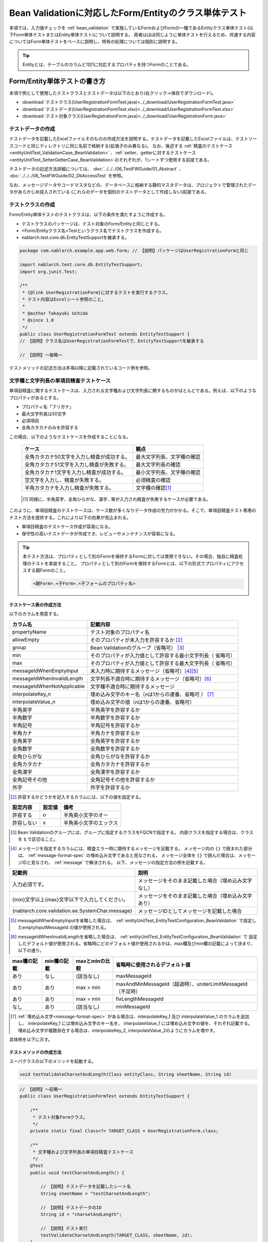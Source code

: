.. _entityUnitTestWithBeanValidation:

==========================================================
Bean Validationに対応したForm/Entityのクラス単体テスト
==========================================================
本項では、入力値チェックを :ref:`bean_validation` で実施しているFormおよびFormの一種であるEntityクラス単体テスト(以下Form単体テストまたはEntity単体テスト)について説明する。
両者はほぼ同じように単体テストを行えるため、共通する内容についてはForm単体テストをベースに説明し、特有の処理については個別に説明する。

.. tip::
   Entityとは、テーブルのカラムと1対1に対応するプロパティを持つFormのことである。

-----------------------------
Form/Entity単体テストの書き方
-----------------------------
本項で例として使用したテストクラスとテストデータは以下のとおり(右クリック->保存でダウンロード)。

* :download:`テストクラス(UserRegistrationFormTest.java)<../_download/UserRegistrationFormTest.java>`
* :download:`テストデータ(UserRegistrationFormTest.xlsx)<../_download/UserRegistrationFormTest.xlsx>`
* :download:`テスト対象クラス(UserRegistrationForm.java)<../_download/UserRegistrationForm.java>`  

テストデータの作成
==================
テストデータを記載したExcelファイルそのものの作成方法を説明する。テストデータを記載したExcelファイルは、テストソースコードと同じディレクトリに同じ名前で格納する(拡張子のみ異なる)。
なお、後述する \
\ :ref:`精査のテストケース<entityUnitTest_ValidationCase_BeanValidation>` \ 、\
\ :ref:`setter、getterに対するテストケース<entityUnitTest_SetterGetterCase_BeanValidation>`\
のそれぞれが、1シートずつ使用する前提である。

テストデータの記述方法詳細については、 :doc:`../../../06_TestFWGuide/01_Abstract` 、 :doc:`../../../06_TestFWGuide/02_DbAccessTest` を参照。

なお、メッセージデータやコードマスタなどの、データベースに格納する静的マスタデータは、プロジェクトで管理されたデータがあらかじめ投入されている
(これらのデータを個別のテストデータとして作成しない)前提である。

テストクラスの作成
==================
Form/Entity単体テストのテストクラスは、以下の条件を満たすように作成する。

* テストクラスのパッケージは、テスト対象のForm/Entityと同じとする。
* <Form/Entityクラス名>Testというクラス名でテストクラスを作成する。
* nablarch.test.core.db.EntityTestSupportを継承する。

.. code-block:: java

   package com.nablarch.example.app.web.form; // 【説明】パッケージはUserRegistrationFormと同じ
   
   import nablarch.test.core.db.EntityTestSupport;
   import org.junit.Test;
   
   /**
    * {@link UserRegistrationForm}に対するテストを実行するクラス。
    * テスト内容はExcelシート参照のこと。
    *
    * @author Takayuki Uchida
    * @since 1.0
    */
   public class UserRegistrationFormTest extends EntityTestSupport {
   // 【説明】クラス名はUserRegistrationFormTestで、EntityTestSupportを継承する

   // 【説明】〜後略〜                

テストメソッドの記述方法は本項以降に記載されているコード例を参照。

.. _entityUnitTest_ValidationCase_BeanValidation:

文字種と文字列長の単項目精査テストケース
========================================

単項目精査に関するテストケースは、入力される文字種および文字列長に関するものがほとんどである。\
例えば、以下のようなプロパティがあるとする。

* プロパティ名「フリガナ」
* 最大文字列長は50文字
* 必須項目
* 全角カタカナのみを許容する

この場合、以下のようなテストケースを作成することになる。

 =============================================== =========================
 ケース                                           観点			 
 =============================================== =========================
 全角カタカナ50文字を入力し精査が成功する。        最大文字列長、文字種の確認	 
 全角カタカナ51文字を入力し精査が失敗する。        最大文字列長の確認		 
 全角カタカナ1文字を入力し精査が成功する。         最小文字列長、文字種の確認	 
 空文字を入力し、精査が失敗する。                  必須精査の確認		 
 半角カタカナを入力し精査が失敗する。              文字種の確認\ [#]_\		 
 =============================================== =========================

\ 
 
 .. [#] 同様に、半角英字、全角ひらがな、漢字...等が入力され精査が失敗するケースが必要である。

このように、単項目精査のテストケースは、ケース数が多くなりデータ作成の労力がかかる。\
そこで、単項目精査テスト専用のテスト方法を提供する。これにより以下の効果が見込まれる。

* 単項目精査のテストケース作成が容易になる。
* 保守性の高いテストデータが作成でき、レビューやメンテナンスが容易になる。


.. tip::
   本テスト方法は、プロパティとして別のFormを保持するFormに対しては使用できない。その場合、独自に精査処理のテストを実装すること。
   プロパティとして別のFormを保持するFormとは、以下の形式でプロパティにアクセスする親Formのこと。
   
   .. code-block:: none
   
      <親Form>.<子Form>.<子フォームのプロパティ名>

.. _entityUnitTest_CharsetAndLengthInputData_BeanValidation:

テストケース表の作成方法
------------------------

以下のカラムを用意する。

+-----------------------------------+----------------------------------------------------------+
| カラム名                          | 記載内容                                                 |
+===================================+==========================================================+
|propertyName                       |テスト対象のプロパティ名                                  |
+-----------------------------------+----------------------------------------------------------+
|allowEmpty                         |そのプロパティが未入力を許容するか \ [#]_\                |
+-----------------------------------+----------------------------------------------------------+
|group                              |Bean Validationのグループ（省略可） \ [#]_\               |
+-----------------------------------+----------------------------------------------------------+
|min                                |そのプロパティが入力値として許容する最小文字列長（        |
|                                   |省略可）                                                  |
+-----------------------------------+----------------------------------------------------------+
|max                                |そのプロパティが入力値として許容する最大文字列長（        |
|                                   |省略可）                                                  |
+-----------------------------------+----------------------------------------------------------+
|messageIdWhenEmptyInput            |未入力時に期待するメッセージ（省略可）\ [#]_\ \ [#]_\     |
+-----------------------------------+----------------------------------------------------------+
|messageIdWhenInvalidLength         |文字列長不適合時に期待するメッセージ（省略可）\ [#]_\     |
+-----------------------------------+----------------------------------------------------------+
|messageIdWhenNotApplicable         |文字種不適合時に期待するメッセージ                        |
+-----------------------------------+----------------------------------------------------------+
|interpolateKey\_\ *n*              |埋め込み文字のキー名（\ *n*\ は1からの連番、省略可        |
|                                   |） \ [#]_ \                                               |
+-----------------------------------+----------------------------------------------------------+
|interpolateValue\_\ *n*            |埋め込み文字の値（\ *n*\ は1からの連番、省略可）          |
+-----------------------------------+----------------------------------------------------------+
|半角英字                           |半角英字を許容するか                                      |
+-----------------------------------+----------------------------------------------------------+
|半角数字                           |半角数字を許容するか                                      |
+-----------------------------------+----------------------------------------------------------+
|半角記号                           |半角記号を許容するか                                      |
+-----------------------------------+----------------------------------------------------------+
|半角カナ                           |半角カナを許容するか                                      |
+-----------------------------------+----------------------------------------------------------+
|全角英字                           |全角英字を許容するか                                      |
+-----------------------------------+----------------------------------------------------------+
|全角数字                           |全角数字を許容するか                                      |
+-----------------------------------+----------------------------------------------------------+
|全角ひらがな                       |全角ひらがなを許容するか                                  |
+-----------------------------------+----------------------------------------------------------+
|全角カタカナ                       |全角カタカナを許容するか                                  |
+-----------------------------------+----------------------------------------------------------+
|全角漢字                           |全角漢字を許容するか                                      |
+-----------------------------------+----------------------------------------------------------+
|全角記号その他                     |全角記号その他を許容するか                                |
+-----------------------------------+----------------------------------------------------------+
|外字                               |外字を許容するか                                          |
+-----------------------------------+----------------------------------------------------------+



.. [#] 許容するかどうかを記入するカラムには、以下の値を設定する。

========== ======= ========================
設定内容    設定値    備考
========== ======= ========================
許容する     o      半角英小文字のオー
許容しない   x      半角英小文字のエックス
========== ======= ========================

\

.. [#] Bean Validationのグループには、グループに指定するクラスをFQCNで指定する。
       内部クラスを指定する場合は、クラスを ``$`` で区切ること。

\

.. [#] メッセージを指定するカラムには、精査エラー時に期待するメッセージを記載する。
       メッセージ内の ``{}`` で囲まれた部分は、 :ref:`message-format-spec` の埋め込み文字であると見なされる。
       メッセージ全体を ``{}`` で囲んだ場合は、メッセージIDと見なされ、 :ref:`message` で解決される。
       以下、メッセージの指定方法の例を記載する。

=================================================== =====================================================
記載例                                              説明
=================================================== =====================================================
入力必須です。                                      メッセージをそのまま記載した場合（埋め込み文字なし）
{min}文字以上{max}文字以下で入力してください。      メッセージをそのまま記載した場合（埋め込み文字あり）
{nablarch.core.validation.ee.SystemChar.message}    メッセージIDとしてメッセージを記載した場合
=================================================== =====================================================
  
\

.. [#] messageIdWhenEmptyInputを省略した場合は、 :ref:`entityUnitTest_EntityTestConfiguration_BeanValidation` で設定したemptyInputMessageId
       の値が使用される。

\

.. [#] messageIdWhenInvalidLengthを省略した場合は、 :ref:`entityUnitTest_EntityTestConfiguration_BeanValidation` で
       設定したデフォルト値が使用される。省略時にどのデフォルト値が使用されるかは、max欄及びmin欄の記載によって決まり、以下の通り。

+--------------+--------------+----------------+---------------------------------------------------------------+
| max欄の記載  | min欄の記載  | maxとminの比較 | 省略時に使用されるデフォルト値                                |
+==============+==============+================+===============================================================+
| あり         | なし         | (該当なし)     | maxMessageId                                                  |
+--------------+--------------+----------------+---------------------------------------------------------------+
| あり         | あり         | max > min      | maxAndMinMessageId（超過時）、underLimitMessageId（不足時）   |
+--------------+--------------+----------------+---------------------------------------------------------------+
| あり         | あり         | max = min      | fixLengthMessageId                                            |
+--------------+--------------+----------------+---------------------------------------------------------------+
| なし         | あり         | (該当なし)     | minMessageId                                                  |
+--------------+--------------+----------------+---------------------------------------------------------------+

\

.. [#] :ref:`埋め込み文字<message-format-spec>` がある場合は、interpolateKey_1 及び interpolateValue_1 のカラムを追加し、
       interpolateKey_1 には埋め込み文字のキー名を、 interpolateValue_1 には埋め込み文字の値を、それぞれ記載する。
       埋め込み文字が複数存在する場合は、interpolateKey_2, interpolateValue_2のようにカラムを増やす。

 
具体例を以下に示す。

.. image:: ../_image/entityUnitTest_CharsetAndLengthExample_BeanValidation.png
    :scale: 100


テストメソッドの作成方法
------------------------

 
スーパクラスの以下のメソッドを起動する。

.. code-block:: java

   void testValidateCharsetAndLength(Class entityClass, String sheetName, String id)


\ 

.. code-block:: java


   // 【説明】〜前略〜                
   public class UserRegistrationFormTest extends EntityTestSupport {
   
       /**
        * テスト対象Formクラス。
        */
       private static final Class<?> TARGET_CLASS = UserRegistrationForm.class;
   
       /**
        * 文字種および文字列長の単項目精査テストケース
        */
       @Test
       public void testCharsetAndLength() {
   
           // 【説明】テストデータを記載したシート名
           String sheetName = "testCharsetAndLength";
   
           // 【説明】テストデータのID
           String id = "charsetAndLength";
   
           // 【説明】テスト実行
           testValidateCharsetAndLength(TARGET_CLASS, sheetName, id);
       }
   
   // 【説明】〜後略〜                



このメソッドを実行すると、テストデータの各行毎に以下の観点でテストが実行される。

+---------------+-----------------------------+---------------------------------------------------+
| 観点          |入力値                       | 備考                                              |
+===============+=============================+===================================================+
| 文字種        |半角英字                     | | max(最大文字列長)欄に記載した長さの文字列で     |
+---------------+-----------------------------+ | 構成される。                                    |
| 文字種        |半角数字                     | | max欄が省略された場合は、min（最小文字列長）欄に|
+---------------+-----------------------------+ | 記載した長さの文字列で構成される。              |
| 文字種        |半角数字                     | | max欄、min欄ともに省略された場合は、            |
+---------------+-----------------------------+ | 長さ1の文字列で構成される。                     |
| 文字種        |半角記号                     |                                                   |
+---------------+-----------------------------+                                                   |
| 文字種        |半角カナ                     |                                                   |
+---------------+-----------------------------+                                                   |
| 文字種        |全角英字                     |                                                   |
+---------------+-----------------------------+                                                   |
| 文字種        |全角数字                     |                                                   |
+---------------+-----------------------------+                                                   |
| 文字種        |全角ひらがな                 |                                                   |
+---------------+-----------------------------+                                                   |
| 文字種        |全角カタカナ                 |                                                   |
+---------------+-----------------------------+                                                   |
| 文字種        |全角漢字                     |                                                   |
+---------------+-----------------------------+                                                   |
| 文字種        |全角記号その他               |                                                   |
+---------------+-----------------------------+                                                   |
| 文字種        |外字                         |                                                   |
+---------------+-----------------------------+---------------------------------------------------+
| 未入力        |空文字                       | | 長さ0の文字列                                   |
+---------------+-----------------------------+---------------------------------------------------+
| 最小文字列    |最小文字列長の文字列         | | 入力値は、o印を付けた文字種で構成される。       |
+---------------+-----------------------------+ | max欄が省略された場合は、                       |
| 最長文字列    |最長文字列長の文字列         | | 最長文字列・文字列長超過のテストは実行されない。|
+---------------+-----------------------------+ | min欄が省略された場合は、                       |
| 文字列長不足  |最小文字列長－１の文字列     | | 文字列長不足のテストは実行されない。            |
+---------------+-----------------------------+                                                   |
| 文字列長超過  |最大文字列長＋１の文字列     |                                                   |
+---------------+-----------------------------+---------------------------------------------------+



その他の単項目精査のテストケース
================================

前述の、文字種と文字列長の単項目精査テストケースを使用すれば\
大部分の単項目精査がテストできるが、一部の精査についてはカバーできないものもある。
例えば、日付入力項目のフォーマット精査が挙げられる。


このような単項目精査のテストについても、簡易にテストできる仕組みを用意している。
各プロパティについて、１つの入力値と期待するメッセージIDのペアを記述することで、
任意の値で単項目精査のテストができる。


.. tip::
   本テスト方法は、プロパティとして別のFormを保持するFormに対しては使用できない。その場合は、独自に精査処理のテストを実装すること。
   プロパティとして別のFormを保持するFormとは、以下の形式でプロパティにアクセスする親Formのこと。
   
   .. code-block:: none
   
      <親Form>.<子Form>.<子フォームのプロパティ名>


テストケース表の作成方法
------------------------

以下のカラムを用意する。

+-------------------------------+-----------------------------------------------------+
| カラム名                      | 記載内容                                            |
+===============================+=====================================================+
|propertyName                   | | テスト対象のプロパティ名                          |
+-------------------------------+-----------------------------------------------------+
|case                           | | テストケースの簡単な説明                          |
+-------------------------------+-----------------------------------------------------+
|group \ [#]_                   | | Bean Validationのグループ（省略可）               |
+-------------------------------+-----------------------------------------------------+
|input1\ [#]_                   | | 入力値 [#]_                                       |
+-------------------------------+-----------------------------------------------------+
|messageId\ [#]_                | | 上記入力値で単項目精査した場合に、発生すると期待す|
|                               |  るメッセージ                                       |
|                               | | （精査エラーにならないことを期待する場合は空欄）  |
+-------------------------------+-----------------------------------------------------+
|interpolateKey\_\ *n*          | | 埋め込み文字のキー名（\ *n*\ は1からの連番、省略可|
|                               |  ）                                                 |
+-------------------------------+-----------------------------------------------------+
|interpolateValue\_\ *n*        | | 埋め込み文字の値（\ *n*\ は1からの連番、省略可）  |
+-------------------------------+-----------------------------------------------------+

.. [#]  グループの指定方法は、 :ref:`文字種と文字列長の単項目精査テストケースの作成方法<entityUnitTest_CharsetAndLengthInputData_BeanValidation>` に記載の方法と同じである。

\

.. [#] ひとつのキーに対して複数のパラメータを指定する場合は、input2, input3 というようにカラムを増やす。

\

.. [#]  :ref:`special_notation_in_cell` の記法を使用することで、効率的に入力値を作成できる。

\

.. [#]  メッセージの指定方法は、 :ref:`文字種と文字列長の単項目精査テストケースの作成方法<entityUnitTest_CharsetAndLengthInputData_BeanValidation>` に記載の方法と同じである。

       

具体例を以下に示す。

.. image:: ../_image/entityUnitTest_singleValidationDataExample_BeanValidation.png
      :scale: 70           


テストメソッドの作成方法
------------------------

 
スーパクラスの以下のメソッドを起動する。

.. code-block:: java

   void testSingleValidation(Class entityClass, String sheetName, String id)




.. code-block:: java

   // 【説明】〜前略〜
   public class UserRegistrationFormTest extends EntityTestSupport {
   
       /**
        * テスト対象Formクラス。
        */
       private static final Class<?> TARGET_CLASS = UserRegistrationForm.class;
   
       // 【説明】〜中略〜

       /**
        * 単項目精査のテストケース（上記以外）
        */
       @Test
       public void testSingleValidation() {
   
           // 【説明】テストデータを記載したシート名
           String sheetName = "testSingleValidation";
   
           // 【説明】テストデータのID
           String id = "singleValidation";
   
           // 【説明】テスト実行
           testSingleValidation(TARGET_CLASS, sheetName, id);
       }
   
       // 【説明】〜後略〜


項目間精査のテストケース
========================

上記までの単項目精査でテストできないような、 :java:extdoc:`@AssertTrue <javax.validation.constraints.AssertTrue>` を指定した項目間精査などは、別途テストを作成する必要がある。


テストケース表の作成
--------------------

* IDは"testShots"固定とする。
* 以下のカラムを用意する。

 +-----------------------------------+---------------------------------------------------+
 | カラム名                          | 記載内容                                          |
 +===================================+===================================================+
 | title                             | | テストケースのタイトル                          |
 +-----------------------------------+---------------------------------------------------+
 | description                       | | テストケースの簡単な説明                        |
 +-----------------------------------+---------------------------------------------------+
 | group \ [#]_                      | | Bean Validationのグループ（省略可）             |
 +-----------------------------------+---------------------------------------------------+
 | expectedMessageId\ *n* \ [#]_     | | 期待するメッセージ（\ *n*\ は1からの連番 ）     |
 +-----------------------------------+---------------------------------------------------+
 | propertyName\ *n*                 | | 期待するプロパティ（\ *n*\ は1からの連番 ）     |
 +-----------------------------------+---------------------------------------------------+
 | interpolateKey\ *n*\_\ *k* \ [#]_ | | 埋め込み文字のキー名（\ *n*\ はexpectedMessageId|
 |                                   | | の *n* に対応、\ *k*\ は1からの連番。省略可）   |
 +-----------------------------------+---------------------------------------------------+
 | interpolateValue\ *n*\_\ *k*      | | 埋め込み文字の値（\ *n*\ はexpectedMessageId    |
 |                                   | | の *n* に対応、\ *k*\ は1からの連番。省略可）   |
 +-----------------------------------+---------------------------------------------------+

.. [#]  グループの指定方法は、 :ref:`文字種と文字列長の単項目精査テストケースの作成方法<entityUnitTest_CharsetAndLengthInputData_BeanValidation>`
        に記載の方法と同じである。

.. [#]  メッセージの指定方法は、 :ref:`文字種と文字列長の単項目精査テストケースの作成方法<entityUnitTest_CharsetAndLengthInputData_BeanValidation>`
        に記載の方法と同じである。複数のメッセージを期待する場合、expectedMessageId2, propertyName2というように数値を増やして右側に追加していく。

.. [#]  複数のメッセージに対応する埋め込み文字が存在する場合は、同様にinterpolateKey2_1, interpolateValue2_1,
        interpolateKey2_2, interpolateValue2_2のように数値を増やして右側に追加していく。

\

 精査エラーが発生するプロパティ名と、そのプロパティの精査エラーメッセージを記載する。精査エラーが発生しないプロパティは記載しない。

* 入力パラメータ表の作成

  * IDは"params"固定とする。
  * 上記のテストケース表に対応する、入力パラメータ\ [#]_ \を1行ずつ記載する。

\

    .. [#] :ref:`special_notation_in_cell` の記法を使用することで、効率的に入力値を作成できる。

\

    入力パラメータ表には、項目間精査で検証したいプロパティの値を記載する。
    項目間精査で検証したいプロパティ以外に、入力必須のプロパティが存在する場合は、それも記載する必要がある。

    具体例を以下に示す。
    下図では、"newPasswordとconfirmPasswordが等しいか否か"を検証するプロパティ（validPassword）に対するケースを作成している。

    .. image:: ../_image/entityUnitTest_validationTestData_BeanValidation.png
          :scale: 70

    ※Formの保有するプロパティ名のExcelへの記述手順は、 :ref:`property-name-copy-label` を参照。

.. tip::

   Form単体テストのテストケースやテストデータを作成する際、\
   **プロパティに保持している別のFormのプロパティ** を指定したいことがある。\
   この場合、次のように指定できる。
   
   * Formのコード例
   
   .. code-block:: java
   
     public class SampleForm {

         /** システムユーザ */
         private SystemUserEntity systemUser;

         /** 電話番号配列 */
         private UserTelEntity[] userTelArray;
     
         // 【説明】プロパティ以外は省略
     
     }

   * 保持しているFormのプロパティを指定する方法(SystemUserEntity.userIdを指定する場合)
   
   .. code-block:: none
   
      sampleForm.systemUser.userId

   * Form配列の要素のプロパティを指定する方法(UserTelEntity配列の先頭要素のプロパティを指定する場合)
   
   .. code-block:: none
   
      sampleForm.userTelArray[0].telNoArea



テストメソッドの作成方法
------------------------

スーパクラスの以下のメソッドを起動する。

.. code-block:: java

   void testBeanValidation(Class entityClass, String sheetName)


.. code-block:: java

   // 【説明】〜前略〜   
   public class UserRegistrationFormTest extends EntityTestSupport {

       /**
        * テスト対象Formクラス。
        */
       private static final Class<?> TARGET_CLASS = UserRegistrationForm.class;
   
       // 【説明】〜中略〜   

       /**
        * Form全体の精査のテストケース
        */
       @Test
       public void testWholeFormValidation() {
           // 【説明】テストデータを記載したシート名
           String sheetName = "testWholeFormValidation";
   
           // 【説明】テスト実行
           testBeanValidation(TARGET_CLASS, sheetName);
       }

     // 【説明】〜後略〜   


.. _entityUnitTest_SetterGetterCase_BeanValidation:

setter、getterに対するテストケース
==================================

setter、getterに対するテストでは、setterで設定した値とgetterで取得した値が、期待通りになっているか確認するケースを作成する。\
このとき対象となるプロパティは、Formに定義されている全てのプロパティである。

各プロパティに対して、setterに渡すためのデータと期待値(getterで取得した値と比較するデータ)を用意する。
テストメソッドでは、前述のsetterに渡すためのデータを引数にsetterを呼び出し、直後にgetterで取得した値と期待値が\
等しいことを確認している。

実際のテストコードでは、setterへの値の設定及び値の確認(期待値との比較)は、
自動テストフレームワークで提供されるメソッド内で行われる。 詳細は、:ref:`テストコード<test-setterGetter-java-label>`  を参照すること。


.. tip::
   
   Entityは自動生成されるため、アプリケーションで使用されないsetter/getterが生成される可能性がある。\
   その場合リクエスト単体テストではテストできないため、Entity単体テストでsetter/getterに対するテストを必ず行うこと。
   
   一方、一般的なFormの場合、アプリケーションで使用するsetter/getterのみを作成する。\
   したがって、リクエスト単体テストでsetter/getterのテストを行うことができる。\
   そのため、一般的なFormについては、クラス単体テストでsetter/getterのテストを行う必要はない。


Excelへの定義
-------------
.. image:: ../_image/entityUnitTest_SetterAndGetter.png
    :scale: 90

※Entityの保有するプロパティ名のExcelへの記述手順は、 :ref:`property-name-copy-label` を参照。

.. _test-setterGetter-java-label:

このデータを使用するテストメソッドを以下に示す。

.. code-block:: java

   // 【説明】～前略～

   public class UserRegistrationFormTest extends EntityTestSupport {
       /**
        * テスト対象Formクラス。
        */
       private static final Class<?> TARGET_CLASS = UserRegistrationForm.class;
   
       // 【説明】〜中略〜   

       /**
        * setter、getterのテストケース
        */
       @Test
       public void testSetterAndGetter() {
   
           String sheetName = "testSetterAndGetter";
   
           String id = "setterAndGetter";
   
           testSetterAndGetter(TARGET_CLASS, sheetName, id);
       }
   }

.. _testSetterAndGetter-note-label:

.. tip::

  testSetterAndGetterでテスト可能なプロパティの型(クラス)には制限がある。
  下記型(クラス)に該当しない場合には、各テストクラスにてsetterとgetterを明示的に呼び出してテストする必要がある。


  * String及び、String配列
  * BigDecimal及び、BigDecimal配列
  * java.util.Date及び、java.util.Date配列(Excelへはyyyy-MM-dd形式もしくはyyyy-MM-dd HH:mm:ss形式で記述すること)
  * valueOf(String)メソッドを持つクラス及び、その配列クラス(例えばIntegerやLong、java.sql.Dateやjava.sql.Timestampなど)

  以下に、個別のテスト実施方法の例を示す。
  この例では、Formが ``List<String>`` 型のプロパティ ``users`` を持っているとしている。

    * Excelへのデータ記述例

      .. image:: ../_image/entityUnitTest_SetterAndGetterOther.png
        :scale: 80


    * テストコード例

      .. code-block:: java

       /** setter/getterのテスト */
       @Test
       public void testSetterAndGetter() {
           // 【説明】
           // 共通にテストが実施出来る項目は、testSetterAndGetterを使用してテストを実施する。
           Class<?> entityClass = UserRegistrationForm.class;
           String sheetName = "testSetterAndGetter";
           String id = "setterAndGetter";
           testSetterAndGetter(entityClass, sheetName, id);

           // 【説明】
           // 共通にテストが実施出来ない項目は、個別にテストを実施する。

           // 【説明】
           // getParamMapを呼び出し、個別にテストを行うプロパティのテストデータを取得する。
           // (テスト対象のプロパティが複数ある場合は、getListParamMapを使用する。)
           Map<String, String[]> data = getParamMap(sheetName, "setterAndGetterOther");

           // 【説明】String[]から、Formのsetterの引数であるList<String>へ変換する
           List<String> users = Arrays.asList(data.get("set"));

           // 【説明】デフォルトコンストラクタを生成し、setterで値を設定する。
           UserRegistrationForm form = new UserRegistrationForm();
           form.setUsers(users);

           // 【説明】getterを呼び出し、期待値通りの値が返却されることを確認する。
           assertEquals(form.getUsers(), Arrays.asList(data.get("get")));

       }


.. tip::

  setterやgetterにロジックを記述した場合(例えば、setterは郵便番号上3桁と下4桁に別れているが、getterはまとめて7桁取得する場合など)は、
  そのロジックを確認するテストケースを作成すること。

  上記のテストをExcelに定義する場合には、下記画像のように定義する。::

    郵便番号に下記を設定した場合に、正しく7桁の郵便番号(0010001)が取得することを確認する例
      郵便番号上3桁:001
      郵便番号下4桁:0001

  .. image:: ../_image/entityUnitTest_SetterAndGetter_PostNo.png
    :scale: 80


.. _property-name-copy-label:

プロパティ名の一覧を簡易的に取得する手順
========================================

1. IntelliJ IDEAでテスト対象のFormクラスをオープンし、構造(ストラクチャー)を表示する。
   デフォルトでは、 ``Alt + 7`` のショートカットで表示できる。
   「Fields」ボタン及び「Non-public」ボタンを活性化させること。

  .. image:: ../_image/entityUnitTest_PropertyWrite1.png
    :scale: 85

2. コピーしたいプロパティを選択する。

  .. image:: ../_image/entityUnitTest_PropertyWrite2.png
    :scale: 100         

3. マウスの右クリックで表示されるメニューからCopyを選択する。

  .. image:: ../_image/entityUnitTest_PropertyWrite3.png
    :scale: 100         

4. コピーしたプロパティ名のリストをエクセルに貼り付ける。


.. _entityUnitTest_EntityTestConfiguration_BeanValidation:

自動テストフレームワーク設定値
==============================

:ref:`精査のテストケース<entityUnitTest_ValidationCase_BeanValidation>`\ を実施する際に必要な初期値設定について説明する。


設定項目一覧
------------

``nablarch.test.core.entity.EntityTestConfiguration``\ クラスを使用し、\
以下の値をコンポーネント設定ファイルで設定する。

+-------------------------+-------------------------------------------------------------------+
|     設定項目名          |説明                                                               |
+=========================+===================================================================+
|maxMessageId             |最大文字列長超過時のメッセージのデフォルト値                       |
+-------------------------+-------------------------------------------------------------------+
|maxAndMinMessageId       |最長最小文字列長範囲外のメッセージのデフォルト値(可変長、超過時)   |
+-------------------------+-------------------------------------------------------------------+
|underLimitMessageId      |最長最小文字列長範囲外のメッセージのデフォルト値(可変長、不足時)   |
+-------------------------+-------------------------------------------------------------------+
|fixLengthMessageId       |最長最小文字列長範囲外のメッセージのデフォルト値(固定長)           |
+-------------------------+-------------------------------------------------------------------+
|minMessageId             |文字列長不足時のメッセージのデフォルト値 \ [#]_\                   |
+-------------------------+-------------------------------------------------------------------+
|emptyInputMessageId      |未入力時のメッセージのデフォルト値                                 |
+-------------------------+-------------------------------------------------------------------+
|characterGenerator       |文字列生成クラス \ [#]_\                                           |
+-------------------------+-------------------------------------------------------------------+
|validationTestStrategy   |テスト用バリデーションストラテジ \ [#]_\                           |
+-------------------------+-------------------------------------------------------------------+

\

.. [#]
 :ref:`entityUnitTest_ValidationCase_BeanValidation` で、maxを省略したテストケースを作成する場合は指定必須。
   
.. [#]
 ``nablarch.test.core.util.generator.CharacterGenerator``\ の実装クラスを指定する。
 このクラスがテスト用の入力値を生成する。
 通常は、\ ``nablarch.test.core.util.generator.BasicJapaneseCharacterGenerator``\ を使用すれば良い。

.. [#]
 Bean Validationを使用する場合は、 ``nablarch.test.core.entity.BeanValidationTestStrategy``\ を固定で指定する。


コンポーネント設定ファイルの記述例
------------------------------------

テスト用コンポーネント設定ファイル記述例を示す。

.. code-block:: xml
 
  <!-- エンティティテスト設定 -->
  <component name="entityTestConfiguration" class="nablarch.test.core.entity.EntityTestConfiguration">
    <property name="maxMessageId"        value="{nablarch.core.validation.ee.Length.max.message}"/>
    <property name="maxAndMinMessageId"  value="{nablarch.core.validation.ee.Length.min.max.message}"/>
    <property name="fixLengthMessageId"  value="{nablarch.core.validation.ee.Length.fixed.message}"/>
    <property name="underLimitMessageId" value="{nablarch.core.validation.ee.Length.min.max.message}"/>
    <property name="maxMessageId"        value="{nablarch.core.validation.ee.Length.min.message}"/>
    <property name="emptyInputMessageId" value="{nablarch.core.validation.ee.Required.message}"/>
    <property name="characterGenerator">
      <component name="characterGenerator"
                 class="nablarch.test.core.util.generator.BasicJapaneseCharacterGenerator"/>
    </property>
    <property name="validationTestStrategy">
      <component class="nablarch.test.core.entity.BeanValidationTestStrategy"/>
    </property>
  </component>

